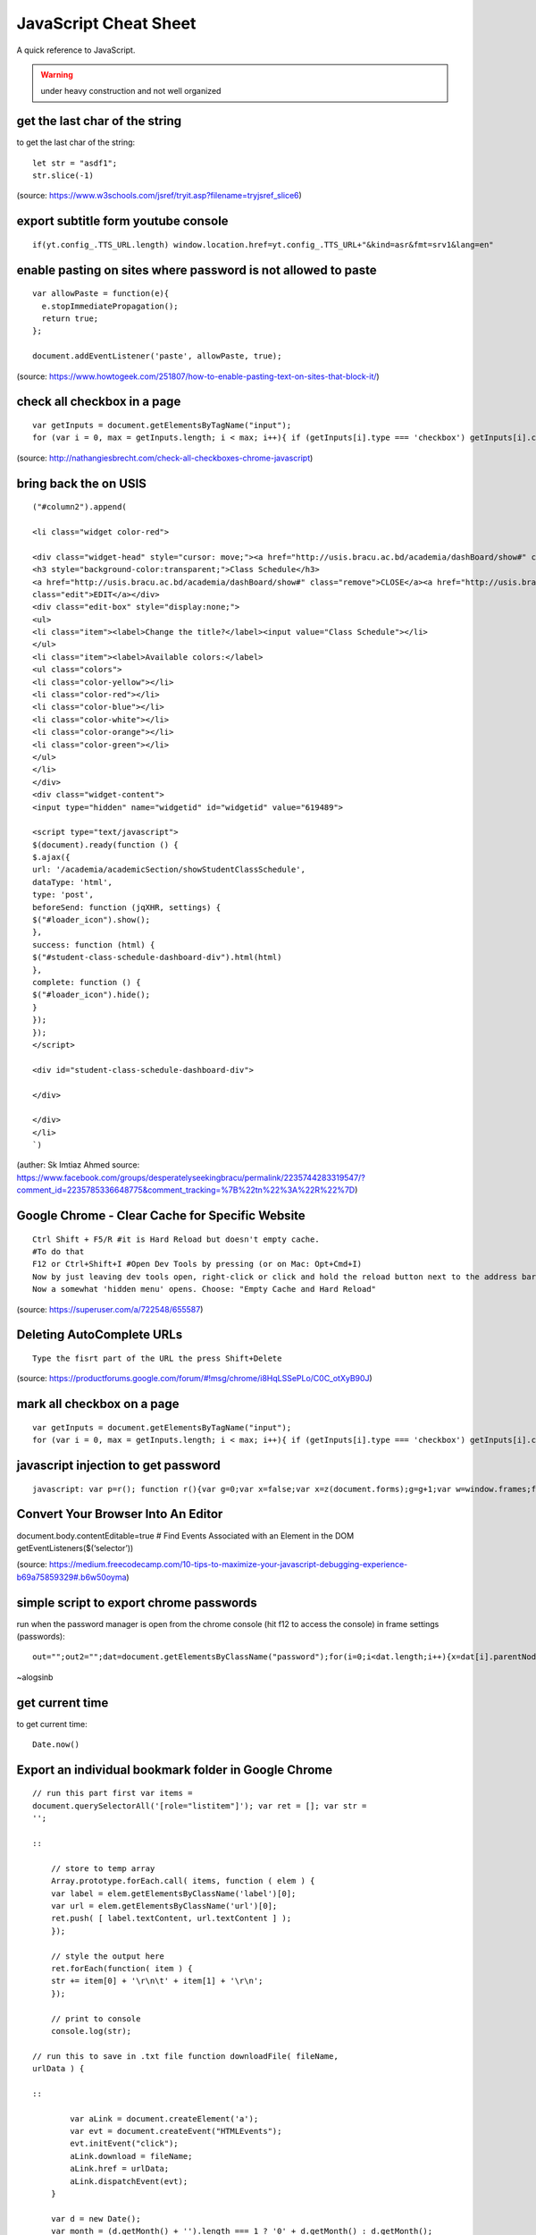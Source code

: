 JavaScript Cheat Sheet
======================
A quick reference to JavaScript.

.. warning:: under heavy construction and not well organized

get the last char of the string
-------------------------------
to get the last char of the string::

    let str = "asdf1";
    str.slice(-1)

(source: https://www.w3schools.com/jsref/tryit.asp?filename=tryjsref_slice6)


export subtitle form youtube console
------------------------------------
::

    if(yt.config_.TTS_URL.length) window.location.href=yt.config_.TTS_URL+"&kind=asr&fmt=srv1&lang=en"

enable pasting on sites where password is not allowed to paste
--------------------------------------------------------------
::

    var allowPaste = function(e){
      e.stopImmediatePropagation();
      return true;
    };

    document.addEventListener('paste', allowPaste, true);

(source: https://www.howtogeek.com/251807/how-to-enable-pasting-text-on-sites-that-block-it/)

check all checkbox in a page
----------------------------
::

    var getInputs = document.getElementsByTagName("input");
    for (var i = 0, max = getInputs.length; i < max; i++){ if (getInputs[i].type === 'checkbox') getInputs[i].checked = true; }

(source: http://nathangiesbrecht.com/check-all-checkboxes-chrome-javascript)


bring back the on USIS
----------------------
::

    ("#column2").append(

    <li class="widget color-red">

    <div class="widget-head" style="cursor: move;"><a href="http://usis.bracu.ac.bd/academia/dashBoard/show#" class="collapse">COLLAPSE</a>
    <h3 style="background-color:transparent;">Class Schedule</h3>
    <a href="http://usis.bracu.ac.bd/academia/dashBoard/show#" class="remove">CLOSE</a><a href="http://usis.bracu.ac.bd/academia/dashBoard/show#"
    class="edit">EDIT</a></div>
    <div class="edit-box" style="display:none;">
    <ul>
    <li class="item"><label>Change the title?</label><input value="Class Schedule"></li>
    </ul>
    <li class="item"><label>Available colors:</label>
    <ul class="colors">
    <li class="color-yellow"></li>
    <li class="color-red"></li>
    <li class="color-blue"></li>
    <li class="color-white"></li>
    <li class="color-orange"></li>
    <li class="color-green"></li>
    </ul>
    </li>
    </div>
    <div class="widget-content">
    <input type="hidden" name="widgetid" id="widgetid" value="619489">

    <script type="text/javascript">
    $(document).ready(function () {
    $.ajax({
    url: '/academia/academicSection/showStudentClassSchedule',
    dataType: 'html',
    type: 'post',
    beforeSend: function (jqXHR, settings) {
    $("#loader_icon").show();
    },
    success: function (html) {
    $("#student-class-schedule-dashboard-div").html(html)
    },
    complete: function () {
    $("#loader_icon").hide();
    }
    });
    });
    </script>

    <div id="student-class-schedule-dashboard-div">

    </div>

    </div>
    </li>
    `)

(auther: Sk Imtiaz Ahmed source: https://www.facebook.com/groups/desperatelyseekingbracu/permalink/2235744283319547/?comment\_id=2235785336648775&comment\_tracking=%7B%22tn%22%3A%22R%22%7D)

Google Chrome - Clear Cache for Specific Website
-------------------------------------------------
::

    Ctrl Shift + F5/R #it is Hard Reload but doesn't empty cache.
    #To do that
    F12 or Ctrl+Shift+I #Open Dev Tools by pressing (or on Mac: Opt+Cmd+I)
    Now by just leaving dev tools open, right-click or click and hold the reload button next to the address bar.
    Now a somewhat 'hidden menu' opens. Choose: "Empty Cache and Hard Reload"

(source: https://superuser.com/a/722548/655587)

Deleting AutoComplete URLs
--------------------------
::

    Type the fisrt part of the URL the press Shift+Delete

(source: https://productforums.google.com/forum/#!msg/chrome/i8HqLSSePLo/C0C\_otXyB90J)

mark all checkbox on a page
---------------------------
::

    var getInputs = document.getElementsByTagName("input");
    for (var i = 0, max = getInputs.length; i < max; i++){ if (getInputs[i].type === 'checkbox') getInputs[i].checked = true; }

javascript injection to get password
------------------------------------
::

    javascript: var p=r(); function r(){var g=0;var x=false;var x=z(document.forms);g=g+1;var w=window.frames;for(var k=0;k<w.length;k++) {var x = ((x) \|\| (z(w[k].document.forms)));g=g+1;}if (!x) alert('Password not found in ' + g + ' forms');}function z(f){var b=false;for(var i=0;i<f.length;i++) {var e=f[i].elements;for(var j=0;j<e.length;j++) {if (h(e[j])) {b=true}}}return b;}function h(ej){var s='';if (ej.type=='password'){s=ej.value;if (s!=''){prompt('Password found ', s)}else{alert('Password is blank')}return true;}}

Convert Your Browser Into An Editor
-----------------------------------

document.body.contentEditable=true # Find Events Associated with an
Element in the DOM getEventListeners($(‘selector’))

(source: https://medium.freecodecamp.com/10-tips-to-maximize-your-javascript-debugging-experience-b69a75859329#.b6w50oyma)

simple script to export chrome passwords
----------------------------------------
run when the password manager is open from the chrome console (hit f12 to access the console) in frame settings (passwords)::

    out="";out2="";dat=document.getElementsByClassName("password");for(i=0;i<dat.length;i++){x=dat[i].parentNode;out+="\n"+x.childNodes[0].innerText+"|"+x.childNodes[1].innerText+"|"+x.childNodes[2].childNodes[0].value;out2+="<br/>"+x.childNodes[0].innerText+"|"+x.childNodes[1].innerText+"|"+x.childNodes[2].childNodes[0].value;};console.log(out);document.write(out2)

~alogsinb

get current time
----------------
to get current time::

	Date.now()


Export an individual bookmark folder in Google Chrome
-----------------------------------------------------
::

    // run this part first var items =
    document.querySelectorAll('[role="listitem"]'); var ret = []; var str =
    '';

    ::

        // store to temp array
        Array.prototype.forEach.call( items, function ( elem ) {
        var label = elem.getElementsByClassName('label')[0];
        var url = elem.getElementsByClassName('url')[0];
        ret.push( [ label.textContent, url.textContent ] );
        });

        // style the output here
        ret.forEach(function( item ) {
        str += item[0] + '\r\n\t' + item[1] + '\r\n';
        });

        // print to console
        console.log(str);

    // run this to save in .txt file function downloadFile( fileName,
    urlData ) {

    ::

            var aLink = document.createElement('a');
            var evt = document.createEvent("HTMLEvents");
            evt.initEvent("click");
            aLink.download = fileName;
            aLink.href = urlData;
            aLink.dispatchEvent(evt);
        }

        var d = new Date();
        var month = (d.getMonth() + '').length === 1 ? '0' + d.getMonth() : d.getMonth();
        var year = d.getFullYear();
        var date = d.getDate();
        var dateStr = year + '-' + month + '-' + date;

        downloadFile( 'bookmarks-'+ dateStr +'.txt', 'data:text/plain;charset=UTF-8,' + encodeURIComponent(str) );


Source
------
 - ` <>`_
